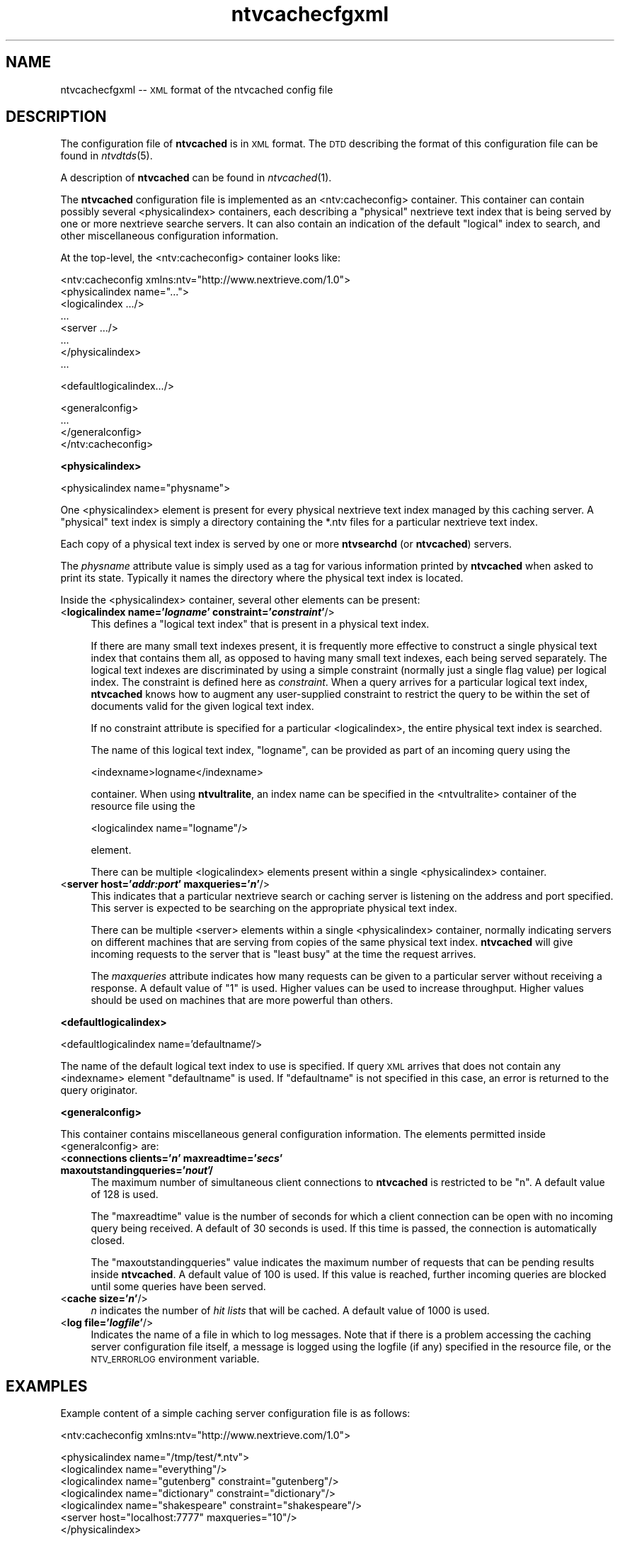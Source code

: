 .\" Automatically generated by Pod::Man version 1.15
.\" Fri Nov 22 12:11:08 2002
.\"
.\" Standard preamble:
.\" ======================================================================
.de Sh \" Subsection heading
.br
.if t .Sp
.ne 5
.PP
\fB\\$1\fR
.PP
..
.de Sp \" Vertical space (when we can't use .PP)
.if t .sp .5v
.if n .sp
..
.de Ip \" List item
.br
.ie \\n(.$>=3 .ne \\$3
.el .ne 3
.IP "\\$1" \\$2
..
.de Vb \" Begin verbatim text
.ft CW
.nf
.ne \\$1
..
.de Ve \" End verbatim text
.ft R

.fi
..
.\" Set up some character translations and predefined strings.  \*(-- will
.\" give an unbreakable dash, \*(PI will give pi, \*(L" will give a left
.\" double quote, and \*(R" will give a right double quote.  | will give a
.\" real vertical bar.  \*(C+ will give a nicer C++.  Capital omega is used
.\" to do unbreakable dashes and therefore won't be available.  \*(C` and
.\" \*(C' expand to `' in nroff, nothing in troff, for use with C<>
.tr \(*W-|\(bv\*(Tr
.ds C+ C\v'-.1v'\h'-1p'\s-2+\h'-1p'+\s0\v'.1v'\h'-1p'
.ie n \{\
.    ds -- \(*W-
.    ds PI pi
.    if (\n(.H=4u)&(1m=24u) .ds -- \(*W\h'-12u'\(*W\h'-12u'-\" diablo 10 pitch
.    if (\n(.H=4u)&(1m=20u) .ds -- \(*W\h'-12u'\(*W\h'-8u'-\"  diablo 12 pitch
.    ds L" ""
.    ds R" ""
.    ds C` ""
.    ds C' ""
'br\}
.el\{\
.    ds -- \|\(em\|
.    ds PI \(*p
.    ds L" ``
.    ds R" ''
'br\}
.\"
.\" If the F register is turned on, we'll generate index entries on stderr
.\" for titles (.TH), headers (.SH), subsections (.Sh), items (.Ip), and
.\" index entries marked with X<> in POD.  Of course, you'll have to process
.\" the output yourself in some meaningful fashion.
.if \nF \{\
.    de IX
.    tm Index:\\$1\t\\n%\t"\\$2"
..
.    nr % 0
.    rr F
.\}
.\"
.\" For nroff, turn off justification.  Always turn off hyphenation; it
.\" makes way too many mistakes in technical documents.
.hy 0
.if n .na
.\"
.\" Accent mark definitions (@(#)ms.acc 1.5 88/02/08 SMI; from UCB 4.2).
.\" Fear.  Run.  Save yourself.  No user-serviceable parts.
.bd B 3
.    \" fudge factors for nroff and troff
.if n \{\
.    ds #H 0
.    ds #V .8m
.    ds #F .3m
.    ds #[ \f1
.    ds #] \fP
.\}
.if t \{\
.    ds #H ((1u-(\\\\n(.fu%2u))*.13m)
.    ds #V .6m
.    ds #F 0
.    ds #[ \&
.    ds #] \&
.\}
.    \" simple accents for nroff and troff
.if n \{\
.    ds ' \&
.    ds ` \&
.    ds ^ \&
.    ds , \&
.    ds ~ ~
.    ds /
.\}
.if t \{\
.    ds ' \\k:\h'-(\\n(.wu*8/10-\*(#H)'\'\h"|\\n:u"
.    ds ` \\k:\h'-(\\n(.wu*8/10-\*(#H)'\`\h'|\\n:u'
.    ds ^ \\k:\h'-(\\n(.wu*10/11-\*(#H)'^\h'|\\n:u'
.    ds , \\k:\h'-(\\n(.wu*8/10)',\h'|\\n:u'
.    ds ~ \\k:\h'-(\\n(.wu-\*(#H-.1m)'~\h'|\\n:u'
.    ds / \\k:\h'-(\\n(.wu*8/10-\*(#H)'\z\(sl\h'|\\n:u'
.\}
.    \" troff and (daisy-wheel) nroff accents
.ds : \\k:\h'-(\\n(.wu*8/10-\*(#H+.1m+\*(#F)'\v'-\*(#V'\z.\h'.2m+\*(#F'.\h'|\\n:u'\v'\*(#V'
.ds 8 \h'\*(#H'\(*b\h'-\*(#H'
.ds o \\k:\h'-(\\n(.wu+\w'\(de'u-\*(#H)/2u'\v'-.3n'\*(#[\z\(de\v'.3n'\h'|\\n:u'\*(#]
.ds d- \h'\*(#H'\(pd\h'-\w'~'u'\v'-.25m'\f2\(hy\fP\v'.25m'\h'-\*(#H'
.ds D- D\\k:\h'-\w'D'u'\v'-.11m'\z\(hy\v'.11m'\h'|\\n:u'
.ds th \*(#[\v'.3m'\s+1I\s-1\v'-.3m'\h'-(\w'I'u*2/3)'\s-1o\s+1\*(#]
.ds Th \*(#[\s+2I\s-2\h'-\w'I'u*3/5'\v'-.3m'o\v'.3m'\*(#]
.ds ae a\h'-(\w'a'u*4/10)'e
.ds Ae A\h'-(\w'A'u*4/10)'E
.    \" corrections for vroff
.if v .ds ~ \\k:\h'-(\\n(.wu*9/10-\*(#H)'\s-2\u~\d\s+2\h'|\\n:u'
.if v .ds ^ \\k:\h'-(\\n(.wu*10/11-\*(#H)'\v'-.4m'^\v'.4m'\h'|\\n:u'
.    \" for low resolution devices (crt and lpr)
.if \n(.H>23 .if \n(.V>19 \
\{\
.    ds : e
.    ds 8 ss
.    ds o a
.    ds d- d\h'-1'\(ga
.    ds D- D\h'-1'\(hy
.    ds th \o'bp'
.    ds Th \o'LP'
.    ds ae ae
.    ds Ae AE
.\}
.rm #[ #] #H #V #F C
.\" ======================================================================
.\"
.IX Title "ntvcachecfgxml 5"
.TH ntvcachecfgxml 5 "2.0.0" "2002-11-22" "NexTrieve"
.UC
.SH "NAME"
ntvcachecfgxml \*(-- \s-1XML\s0 format of the ntvcached config file
.SH "DESCRIPTION"
.IX Header "DESCRIPTION"
The configuration file of \fBntvcached\fR is in \s-1XML\s0 format.
The \s-1DTD\s0 describing the format of this configuration file
can be found in \fIntvdtds\fR\|(5).
.PP
A description of \fBntvcached\fR can be found in \fIntvcached\fR\|(1).
.PP
The \fBntvcached\fR configuration file is implemented as an
<ntv:cacheconfig> container.  This container can contain possibly
several <physicalindex> containers, each describing a \*(L"physical\*(R"
nextrieve text index that is being served by one or more nextrieve
searche servers.  It can also contain an indication of the default
\&\*(L"logical\*(R" index to search, and other miscellaneous configuration
information.
.PP
At the top-level, the <ntv:cacheconfig> container looks like:
.PP
.Vb 8
\&    <ntv:cacheconfig xmlns:ntv="http://www.nextrieve.com/1.0">
\&        <physicalindex name="...">
\&            <logicalindex .../>
\&            ...
\&            <server .../>
\&            ...
\&        </physicalindex>
\&        ...
.Ve
.Vb 1
\&        <defaultlogicalindex.../>
.Ve
.Vb 4
\&        <generalconfig>
\&            ...
\&        </generalconfig>
\&    </ntv:cacheconfig>
.Ve
.Sh "<physicalindex>"
.IX Subsection "<physicalindex>"
.Vb 1
\&    <physicalindex name="physname">
.Ve
One <physicalindex> element is present for every physical nextrieve
text index managed by this caching server.
A \*(L"physical\*(R" text index is simply a directory containing the *.ntv files
for a particular nextrieve text index.
.PP
Each copy of a physical text index is served by one or
more \fBntvsearchd\fR (or \fBntvcached\fR) servers.
.PP
The \fIphysname\fR attribute value is simply used as a tag for various information
printed by \fBntvcached\fR when asked to print its state.
Typically it names the directory where the physical text index is located.
.PP
Inside the <physicalindex> container, several other elements can be present:
.Ip "<\fBlogicalindex name='\f(BIlogname\fB' constraint='\f(BIconstraint\fB'\fR/>" 4
.IX Item "<logicalindex name='logname' constraint='constraint'/>"
This defines a \*(L"logical text index\*(R" that is present in a physical
text index.
.Sp
If there are many small text indexes present, it is frequently more effective to
construct a single physical text index that contains them all, as opposed
to having many small text indexes, each being served separately.
The logical text indexes are discriminated by using a simple constraint
(normally just a single flag value) per logical index.
The constraint is defined here as \fIconstraint\fR.  When a query arrives
for a particular logical text index, \fBntvcached\fR
knows how to augment any user-supplied constraint to restrict
the query to be within the set of documents valid for the given logical
text index.
.Sp
If no constraint attribute is specified for a particular <logicalindex>,
the entire physical text index is searched.
.Sp
The name of this logical text index, \*(L"logname\*(R", can be provided as part of
an incoming query using the
.Sp
.Vb 1
\&    <indexname>logname</indexname>
.Ve
container.  When using \fBntvultralite\fR, an index name can be specified in
the <ntvultralite> container of the resource file using the
.Sp
.Vb 1
\&    <logicalindex name="logname"/>
.Ve
element.
.Sp
There can be multiple <logicalindex> elements present within a single
<physicalindex> container.
.Ip "<\fBserver host='\f(BIaddr:port\fB' maxqueries='\f(BIn\fB'\fR/>" 4
.IX Item "<server host='addr:port' maxqueries='n'/>"
This indicates that a particular nextrieve search or caching server
is listening on the address
and port specified.  This server is expected to be searching on
the appropriate physical text index.
.Sp
There can be multiple <server> elements within a single <physicalindex>
container, normally indicating servers
on different machines that are serving from copies of the same physical
text index.  \fBntvcached\fR will give incoming requests to the server
that is \*(L"least busy\*(R" at the time the request arrives.
.Sp
The \fImaxqueries\fR attribute indicates how many requests can be given
to a particular server without receiving a response.  A default value of
\&\*(L"1\*(R" is used.  Higher values can be used to increase throughput.  Higher
values should be used on machines that are more powerful than others.
.Sh "<defaultlogicalindex>"
.IX Subsection "<defaultlogicalindex>"
.Vb 1
\&    <defaultlogicalindex name='defaultname'/>
.Ve
The name of the default logical text index to use is specified.  If query
\&\s-1XML\s0 arrives that does not contain any <indexname> element
\&\*(L"defaultname\*(R" is used.  If \*(L"defaultname\*(R" is not specified in this case,
an error is returned to the query originator.
.Sh "<generalconfig>"
.IX Subsection "<generalconfig>"
This container contains miscellaneous general configuration information.
The elements permitted inside <generalconfig> are:
.Ip "<\fBconnections clients='\f(BIn\fB' maxreadtime='\f(BIsecs\fB' maxoutstandingqueries='\f(BInout\fB'/\fR" 4
.IX Item "<connections clients='n' maxreadtime='secs' maxoutstandingqueries='nout'/"
The maximum number of simultaneous client connections to \fBntvcached\fR
is restricted to be \*(L"n\*(R".  A default value of 128 is used.
.Sp
The \*(L"maxreadtime\*(R" value is the number of seconds for which a client connection
can be open with no incoming query being received.  A default of 30 seconds
is used.  If this time is passed, the connection is automatically closed.
.Sp
The \*(L"maxoutstandingqueries\*(R" value indicates the maximum number of requests
that can be pending results inside \fBntvcached\fR.  A default value of
100 is used.  If this value is reached, further incoming queries are
blocked until some queries have been served.
.Ip "<\fBcache size='\f(BIn\fB'\fR/>" 4
.IX Item "<cache size='n'/>"
\&\fIn\fR indicates the number of \fIhit lists\fR that will be cached.
A default value of 1000 is used.
.Ip "<\fBlog file='\f(BIlogfile\fB'\fR/>" 4
.IX Item "<log file='logfile'/>"
Indicates the name of a file in which to log messages.  Note that if there
is a problem accessing the caching server configuration file itself, a message
is logged using the logfile (if any) specified in the resource file, or
the \s-1NTV_ERRORLOG\s0 environment variable.
.SH "EXAMPLES"
.IX Header "EXAMPLES"
Example content of a simple caching server configuration file is
as follows:
.PP
.Vb 1
\&    <ntv:cacheconfig xmlns:ntv="http://www.nextrieve.com/1.0">
.Ve
.Vb 7
\&        <physicalindex name="/tmp/test/*.ntv">
\&            <logicalindex name="everything"/>
\&            <logicalindex name="gutenberg" constraint="gutenberg"/>
\&            <logicalindex name="dictionary" constraint="dictionary"/>
\&            <logicalindex name="shakespeare" constraint="shakespeare"/>
\&            <server host="localhost:7777" maxqueries="10"/>
\&        </physicalindex>
.Ve
.Vb 1
\&        <defaultlogicalindex name="everything"/>
.Ve
.Vb 6
\&        <generalconfig>
\&            <connections
\&                    clients="10" maxreadtime="30" maxoutstandingqueries="50"/>
\&            <cache size="1000"/>
\&            <log file="/tmp/caching-errorlog.txt"/>
\&        </generalconfig>
.Ve
.Vb 1
\&    </ntv:cacheconfig>
.Ve
.SH "CAVEATS"
.IX Header "CAVEATS"
As of this nextrieve release it is possible to have multiple logical
text indexes in a single physical text index (discriminated by using
a constraint), but it is not yet possible to perform an extended search
where a single logical text index is split over multiple physical indexes.
.SH "SEE ALSO"
.IX Header "SEE ALSO"
.Vb 1
\&    ntvcached(1), ntvsearch(1), ntvsearchd(1), ntvindex(1)
.Ve
